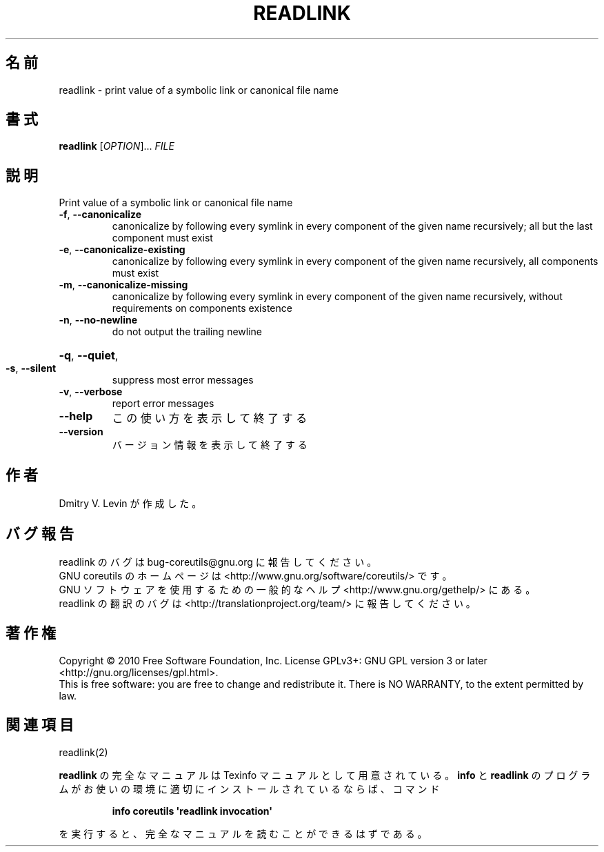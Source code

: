 .\" DO NOT MODIFY THIS FILE!  It was generated by help2man 1.35.
.\"*******************************************************************
.\"
.\" This file was generated with po4a. Translate the source file.
.\"
.\"*******************************************************************
.TH READLINK 1 "April 2010" "GNU coreutils 8.5" ユーザーコマンド
.SH 名前
readlink \- print value of a symbolic link or canonical file name
.SH 書式
\fBreadlink\fP [\fIOPTION\fP]... \fIFILE\fP
.SH 説明
.\" Add any additional description here
.PP
Print value of a symbolic link or canonical file name
.TP 
\fB\-f\fP, \fB\-\-canonicalize\fP
canonicalize by following every symlink in every component of the given name
recursively; all but the last component must exist
.TP 
\fB\-e\fP, \fB\-\-canonicalize\-existing\fP
canonicalize by following every symlink in every component of the given name
recursively, all components must exist
.TP 
\fB\-m\fP, \fB\-\-canonicalize\-missing\fP
canonicalize by following every symlink in every component of the given name
recursively, without requirements on components existence
.TP 
\fB\-n\fP, \fB\-\-no\-newline\fP
do not output the trailing newline
.HP
\fB\-q\fP, \fB\-\-quiet\fP,
.TP 
\fB\-s\fP, \fB\-\-silent\fP
suppress most error messages
.TP 
\fB\-v\fP, \fB\-\-verbose\fP
report error messages
.TP 
\fB\-\-help\fP
この使い方を表示して終了する
.TP 
\fB\-\-version\fP
バージョン情報を表示して終了する
.SH 作者
Dmitry V. Levin が作成した。
.SH バグ報告
readlink のバグは bug\-coreutils@gnu.org に報告してください。
.br
GNU coreutils のホームページは <http://www.gnu.org/software/coreutils/> です。
.br
GNU ソフトウェアを使用するための一般的なヘルプ <http://www.gnu.org/gethelp/> にある。
.br
readlink の翻訳のバグは <http://translationproject.org/team/> に報告してください。
.SH 著作権
Copyright \(co 2010 Free Software Foundation, Inc.  License GPLv3+: GNU GPL
version 3 or later <http://gnu.org/licenses/gpl.html>.
.br
This is free software: you are free to change and redistribute it.  There is
NO WARRANTY, to the extent permitted by law.
.SH 関連項目
readlink(2)
.PP
\fBreadlink\fP の完全なマニュアルは Texinfo マニュアルとして用意されている。
\fBinfo\fP と \fBreadlink\fP のプログラムがお使いの環境に適切にインストールされているならば、
コマンド
.IP
\fBinfo coreutils \(aqreadlink invocation\(aq\fP
.PP
を実行すると、完全なマニュアルを読むことができるはずである。
